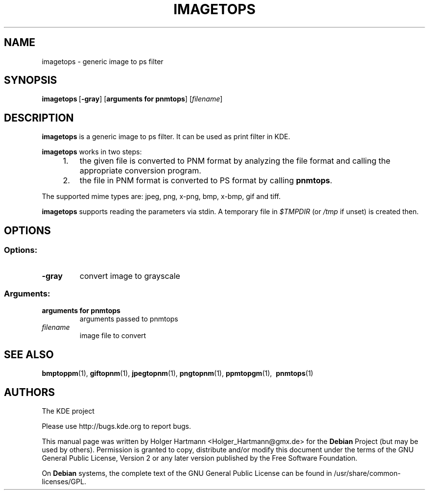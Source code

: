 .TH IMAGETOPS 1 "Jun 2006" "K Desktop Environment" "Generic Image to PS Filter"
.SH NAME
imagetops
\- generic image to ps filter
.SH SYNOPSIS
.BR imagetops \ [ \-gray ]\ [ arguments\ for\ pnmtops ]
.RI [  filename ]
.SH DESCRIPTION
\fBimagetops\fP is a generic image to ps filter. It can be used as print filter in KDE.
.sp 1
\fBimagetops\fP works in two steps:
.IP "    1."
the given file is converted to PNM format by analyzing the file format and calling the appropriate conversion program.
.IP "    2."
the file in PNM format is converted to PS format by calling \fBpnmtops\fP.
.PP
The supported mime types are: jpeg, png, x\-png, bmp, x\-bmp, gif and tiff.
.sp 1
\fBimagetops\fP supports reading the parameters via stdin. A temporary file in \fI$TMPDIR\fP (or \fI/tmp\fP if unset) is created then.
.SH OPTIONS
.SS Options:
.TP
.B  \-gray
convert image to grayscale
.SS Arguments:
.TP
.B arguments for pnmtops
arguments passed to pnmtops
.TP
.I filename
image file to convert
.SH SEE ALSO
.BR bmptoppm (1),\  giftopnm (1),\  jpegtopnm (1),\  pngtopnm (1),\  ppmtopgm (1),\  
.BR pnmtops (1)
.SH AUTHORS
.nf
The KDE project
.br

.br
.fi
Please use http://bugs.kde.org to report bugs.
.PP
This manual page was written by Holger Hartmann <Holger_Hartmann@gmx.de> for the \fBDebian\fP Project (but may be used by others). Permission is granted to copy, distribute and/or modify this document under the terms of the GNU General Public License, Version 2 or any later version published by the Free Software Foundation.
.PP
On \fBDebian\fP systems, the complete text of the GNU General Public License can be found in /usr/share/common\-licenses/GPL.
